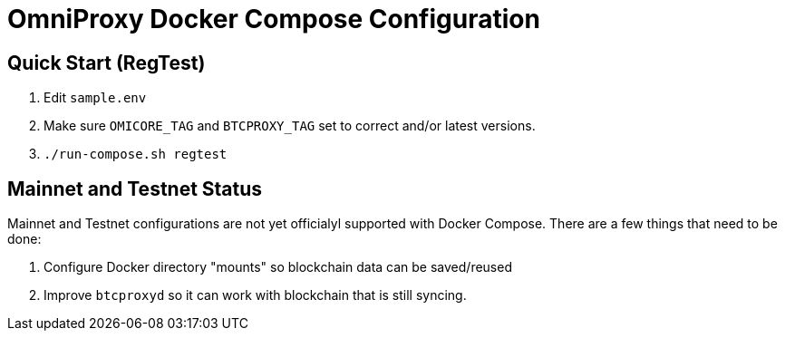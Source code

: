= OmniProxy Docker Compose Configuration

== Quick Start (RegTest)

. Edit `sample.env`
. Make sure `OMICORE_TAG` and `BTCPROXY_TAG` set to correct and/or latest versions.
. `./run-compose.sh regtest`

== Mainnet and Testnet Status

Mainnet and Testnet configurations are not yet officialyl supported with Docker Compose. There
are a few things that need to be done:

1. Configure Docker directory "mounts" so blockchain data can be saved/reused
2. Improve `btcproxyd` so it can work with blockchain that is still syncing.


